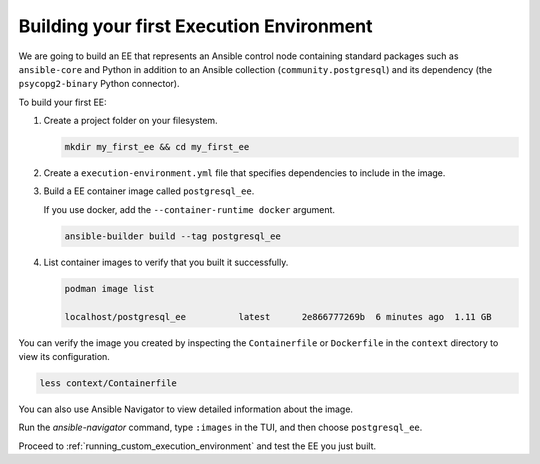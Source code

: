 .. _building_execution_environment:

*****************************************
Building your first Execution Environment
*****************************************

We are going to build an EE that represents an Ansible control node containing standard packages such as ``ansible-core`` and Python in addition to an Ansible collection (``community.postgresql``) and its dependency (the ``psycopg2-binary`` Python connector).

To build your first EE:

#. Create a project folder on your filesystem.

   .. code-block:: bash

      mkdir my_first_ee && cd my_first_ee

#. Create a ``execution-environment.yml`` file that specifies dependencies to include in the image.

   .. literalinclude:: yaml/execution-environment.yml
      :language: yaml

    > The `psycopg2-binary` Python package is included in the `requirements.txt` file for the collection.
    > For collections that do not include `requirements.txt` files, you need to specify Python dependencies explicitly.
    > See the `Ansible Builder documentation <https://ansible-builder.readthedocs.io/en/stable/definition/>`_ for details.

#. Build a EE container image called ``postgresql_ee``.

   If you use docker, add the ``--container-runtime docker`` argument.

   .. code-block:: bash

      ansible-builder build --tag postgresql_ee

#. List container images to verify that you built it successfully.

   .. code-block:: bash

      podman image list

      localhost/postgresql_ee          latest      2e866777269b  6 minutes ago  1.11 GB

You can verify the image you created by inspecting the ``Containerfile`` or ``Dockerfile`` in the ``context`` directory to view its configuration.

.. code-block:: bash

   less context/Containerfile

You can also use Ansible Navigator to view detailed information about the image.

Run the `ansible-navigator` command, type ``:images`` in the TUI, and then choose ``postgresql_ee``.

Proceed to :ref:`running_custom_execution_environment` and test the EE you just built.

.. seealso::

   `Running a local container registry for Execution Environments <https://forum.ansible.com/t/running-a-local-container-registry-for-execution-environments/206>`_
      This guide in the Ansible community forum explains how to set up a local registry for your Execution Environment images.
